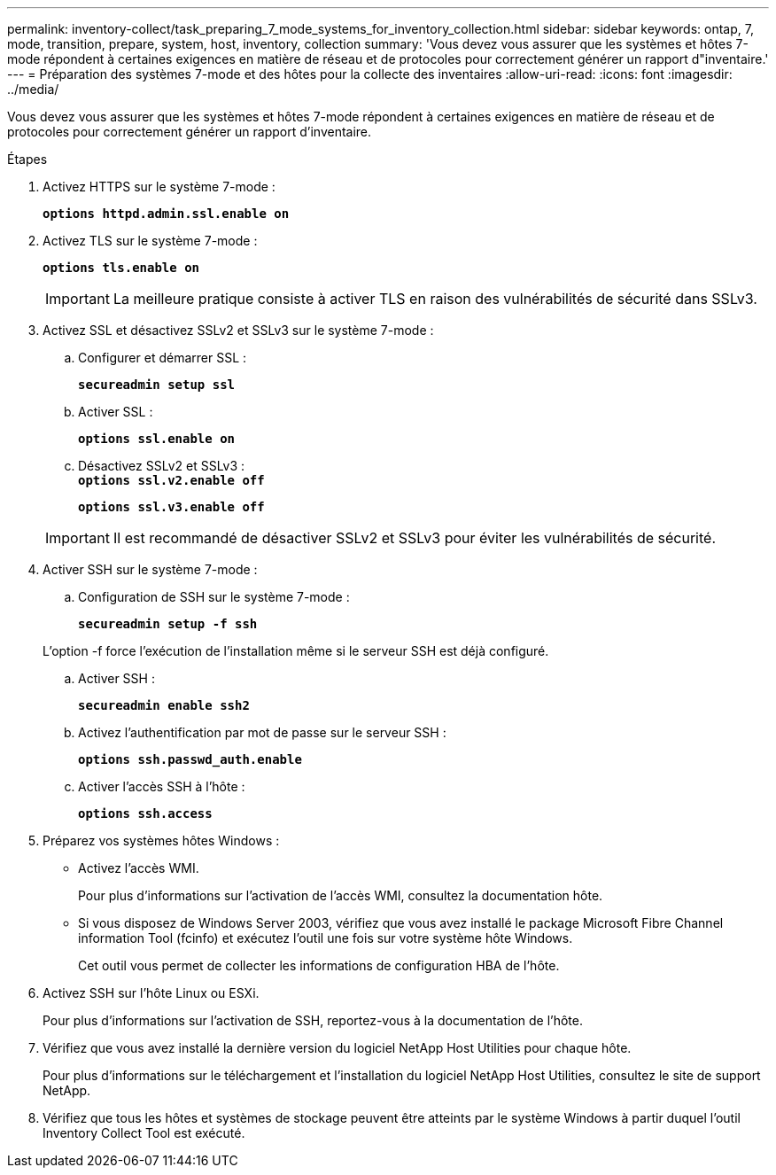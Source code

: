 ---
permalink: inventory-collect/task_preparing_7_mode_systems_for_inventory_collection.html 
sidebar: sidebar 
keywords: ontap, 7, mode, transition, prepare, system, host, inventory, collection 
summary: 'Vous devez vous assurer que les systèmes et hôtes 7-mode répondent à certaines exigences en matière de réseau et de protocoles pour correctement générer un rapport d"inventaire.' 
---
= Préparation des systèmes 7-mode et des hôtes pour la collecte des inventaires
:allow-uri-read: 
:icons: font
:imagesdir: ../media/


[role="lead"]
Vous devez vous assurer que les systèmes et hôtes 7-mode répondent à certaines exigences en matière de réseau et de protocoles pour correctement générer un rapport d'inventaire.

.Étapes
. Activez HTTPS sur le système 7-mode :
+
`*options httpd.admin.ssl.enable on*`

. Activez TLS sur le système 7-mode :
+
`*options tls.enable on*`

+

IMPORTANT: La meilleure pratique consiste à activer TLS en raison des vulnérabilités de sécurité dans SSLv3.

. Activez SSL et désactivez SSLv2 et SSLv3 sur le système 7-mode :
+
.. Configurer et démarrer SSL :
+
`*secureadmin setup ssl*`

.. Activer SSL :
+
`*options ssl.enable on*`

.. Désactivez SSLv2 et SSLv3 : +
`*options ssl.v2.enable off*`
+
`*options ssl.v3.enable off*`

+

IMPORTANT: Il est recommandé de désactiver SSLv2 et SSLv3 pour éviter les vulnérabilités de sécurité.



. Activer SSH sur le système 7-mode :
+
.. Configuration de SSH sur le système 7-mode :
+
`*secureadmin setup -f ssh*`

+
L'option -f force l'exécution de l'installation même si le serveur SSH est déjà configuré.

.. Activer SSH :
+
`*secureadmin enable ssh2*`

.. Activez l'authentification par mot de passe sur le serveur SSH :
+
`*options ssh.passwd_auth.enable*`

.. Activer l'accès SSH à l'hôte :
+
`*options ssh.access*`



. Préparez vos systèmes hôtes Windows :
+
** Activez l'accès WMI.
+
Pour plus d'informations sur l'activation de l'accès WMI, consultez la documentation hôte.

** Si vous disposez de Windows Server 2003, vérifiez que vous avez installé le package Microsoft Fibre Channel information Tool (fcinfo) et exécutez l'outil une fois sur votre système hôte Windows.
+
Cet outil vous permet de collecter les informations de configuration HBA de l'hôte.



. Activez SSH sur l'hôte Linux ou ESXi.
+
Pour plus d'informations sur l'activation de SSH, reportez-vous à la documentation de l'hôte.

. Vérifiez que vous avez installé la dernière version du logiciel NetApp Host Utilities pour chaque hôte.
+
Pour plus d'informations sur le téléchargement et l'installation du logiciel NetApp Host Utilities, consultez le site de support NetApp.

. Vérifiez que tous les hôtes et systèmes de stockage peuvent être atteints par le système Windows à partir duquel l'outil Inventory Collect Tool est exécuté.

